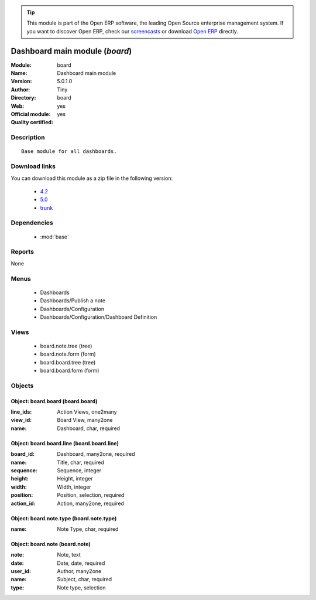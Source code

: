 
.. module:: board
    :synopsis: Dashboard main module (Official, Quality Certified)
    :noindex:
.. 

.. raw:: html

      <br />
    <link rel="stylesheet" href="../_static/hide_objects_in_sidebar.css" type="text/css" />

.. tip:: This module is part of the Open ERP software, the leading Open Source 
  enterprise management system. If you want to discover Open ERP, check our 
  `screencasts <href="http://openerp.tv>`_ or download 
  `Open ERP <href="http://openerp.com>`_ directly.

.. raw:: html

    <div class="js-kit-rating" title="" permalink="" standalone="yes" path="/board"></div>
    <script src="http://js-kit.com/ratings.js"></script>

Dashboard main module (*board*)
===============================
:Module: board
:Name: Dashboard main module
:Version: 5.0.1.0
:Author: Tiny
:Directory: board
:Web: 
:Official module: yes
:Quality certified: yes

Description
-----------

::

  Base module for all dashboards.

Download links
--------------

You can download this module as a zip file in the following version:

  * `4.2 </download/modules/4.2/board.zip>`_
  * `5.0 </download/modules/5.0/board.zip>`_
  * `trunk </download/modules/trunk/board.zip>`_


Dependencies
------------

 * :mod:`base`

Reports
-------

None


Menus
-------

 * Dashboards
 * Dashboards/Publish a note
 * Dashboards/Configuration
 * Dashboards/Configuration/Dashboard Definition

Views
-----

 * board.note.tree (tree)
 * board.note.form (form)
 * board.board.tree (tree)
 * board.board.form (form)


Objects
-------

Object: board.board (board.board)
#################################



:line_ids: Action Views, one2many





:view_id: Board View, many2one





:name: Dashboard, char, required




Object: board.board.line (board.board.line)
###########################################



:board_id: Dashboard, many2one, required





:name: Title, char, required





:sequence: Sequence, integer





:height: Height, integer





:width: Width, integer





:position: Position, selection, required





:action_id: Action, many2one, required




Object: board.note.type (board.note.type)
#########################################



:name: Note Type, char, required




Object: board.note (board.note)
###############################



:note: Note, text





:date: Date, date, required





:user_id: Author, many2one





:name: Subject, char, required





:type: Note type, selection


